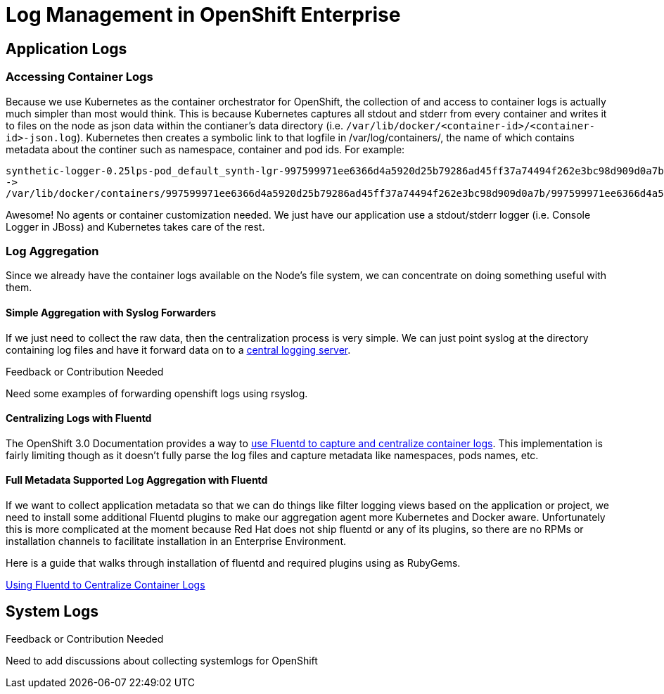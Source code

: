 = Log Management in OpenShift Enterprise

== Application Logs

=== Accessing Container Logs

Because we use Kubernetes as the container orchestrator for OpenShift, the collection of and access to container logs is actually much simpler than most would think. This is because Kubernetes captures all stdout and stderr from every container and writes it to files on the node as json data within the contianer's data directory (i.e. `/var/lib/docker/<container-id>/<container-id>-json.log`). Kubernetes then creates a symbolic link to that logfile in /var/log/containers/, the name of which contains metadata about the continer such as namespace, container and pod ids. For example:

----
synthetic-logger-0.25lps-pod_default_synth-lgr-997599971ee6366d4a5920d25b79286ad45ff37a74494f262e3bc98d909d0a7b.log
->
/var/lib/docker/containers/997599971ee6366d4a5920d25b79286ad45ff37a74494f262e3bc98d909d0a7b/997599971ee6366d4a5920d25b79286ad45ff37a74494f262e3bc98d909d0a7b-json.log
----

Awesome! No agents or container customization needed. We just have our application use a stdout/stderr logger (i.e. Console Logger in JBoss) and Kubernetes takes care of the rest.

=== Log Aggregation

Since we already have the container logs available on the Node's file system, we can concentrate on doing something useful with them.

==== Simple Aggregation with Syslog Forwarders

If we just need to collect the raw data, then the centralization process is very simple. We can just point syslog at the directory containing log files and have it forward data on to a link:http://www.itzgeek.com/how-tos/linux/centos-how-tos/setup-syslog-server-on-centos-7-rhel-7.html[central logging server].

.Feedback or Contribution Needed
****
Need some examples of forwarding openshift logs using rsyslog.
****

==== Centralizing Logs with Fluentd

The OpenShift 3.0 Documentation provides a way to link:https://docs.openshift.com/enterprise/3.0/admin_guide/aggregate_logging.html[use Fluentd to capture and centralize container logs]. This implementation is fairly limiting though as it doesn't fully parse the log files and capture metadata like namespaces, pods names, etc.

==== Full Metadata Supported Log Aggregation with Fluentd

If we want to collect application metadata so that we can do things like filter logging views based on the application or project, we need to install some additional Fluentd plugins to make our aggregation agent more Kubernetes and Docker aware. Unfortunately this is more complicated at the moment because Red Hat does not ship fluentd or any of its plugins, so there are no RPMs or installation channels to facilitate installation in an Enterprise Environment.

Here is a guide that walks through installation of fluentd and required plugins using as RubyGems.

link:./logging_with_fluentd.adoc[Using Fluentd to Centralize Container Logs]

== System Logs

.Feedback or Contribution Needed
****
Need to add discussions about collecting systemlogs for OpenShift
****
